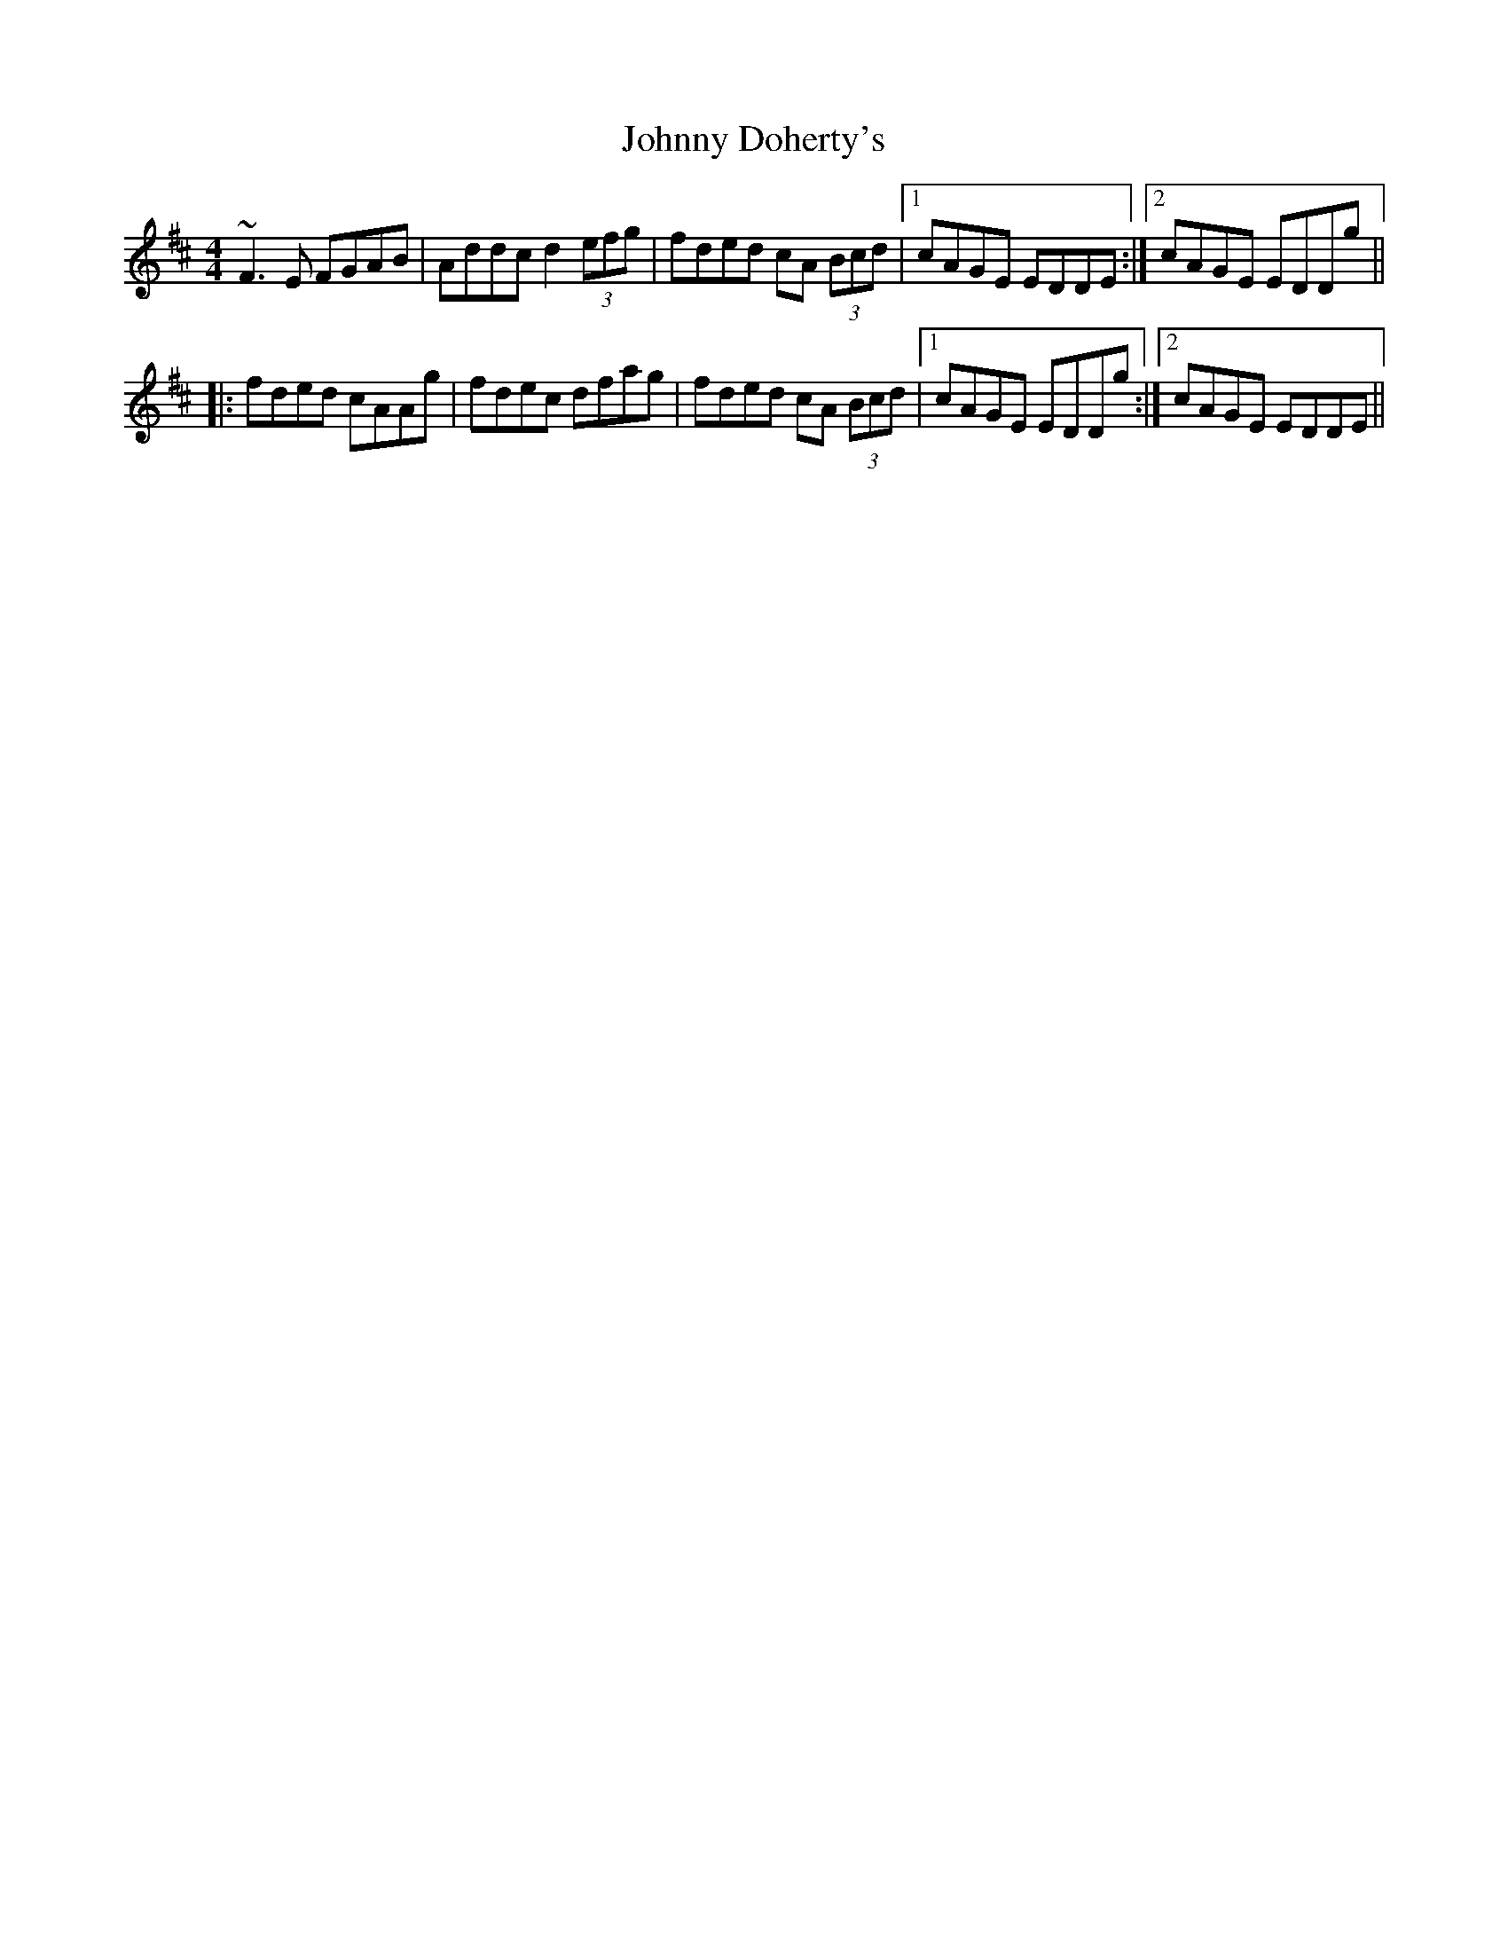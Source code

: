X: 20732
T: Johnny Doherty's
R: reel
M: 4/4
K: Dmajor
~F3E FGAB|Addc d2 (3efg|fded cA (3Bcd|1 cAGE EDDE:|2 cAGE EDDg||
|:fded cAAg|fdec dfag|fded cA (3Bcd|1 cAGE EDDg:|2 cAGE EDDE||

